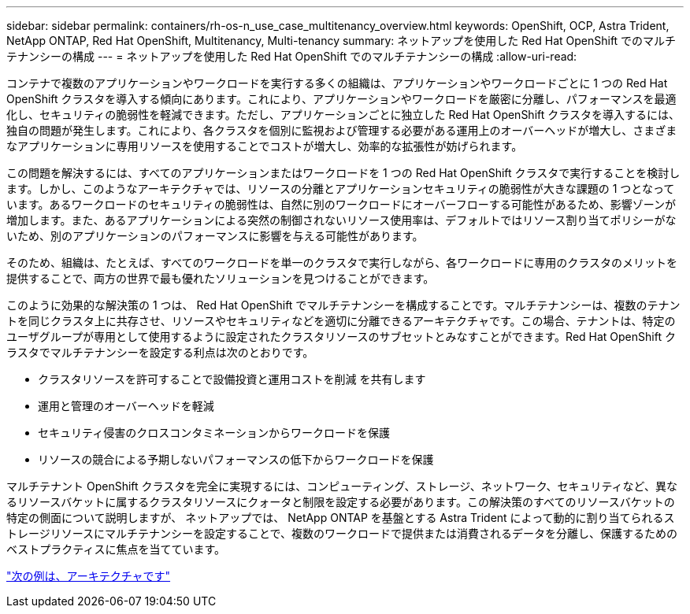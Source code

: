 ---
sidebar: sidebar 
permalink: containers/rh-os-n_use_case_multitenancy_overview.html 
keywords: OpenShift, OCP, Astra Trident, NetApp ONTAP, Red Hat OpenShift, Multitenancy, Multi-tenancy 
summary: ネットアップを使用した Red Hat OpenShift でのマルチテナンシーの構成 
---
= ネットアップを使用した Red Hat OpenShift でのマルチテナンシーの構成
:allow-uri-read: 


コンテナで複数のアプリケーションやワークロードを実行する多くの組織は、アプリケーションやワークロードごとに 1 つの Red Hat OpenShift クラスタを導入する傾向にあります。これにより、アプリケーションやワークロードを厳密に分離し、パフォーマンスを最適化し、セキュリティの脆弱性を軽減できます。ただし、アプリケーションごとに独立した Red Hat OpenShift クラスタを導入するには、独自の問題が発生します。これにより、各クラスタを個別に監視および管理する必要がある運用上のオーバーヘッドが増大し、さまざまなアプリケーションに専用リソースを使用することでコストが増大し、効率的な拡張性が妨げられます。

この問題を解決するには、すべてのアプリケーションまたはワークロードを 1 つの Red Hat OpenShift クラスタで実行することを検討します。しかし、このようなアーキテクチャでは、リソースの分離とアプリケーションセキュリティの脆弱性が大きな課題の 1 つとなっています。あるワークロードのセキュリティの脆弱性は、自然に別のワークロードにオーバーフローする可能性があるため、影響ゾーンが増加します。また、あるアプリケーションによる突然の制御されないリソース使用率は、デフォルトではリソース割り当てポリシーがないため、別のアプリケーションのパフォーマンスに影響を与える可能性があります。

そのため、組織は、たとえば、すべてのワークロードを単一のクラスタで実行しながら、各ワークロードに専用のクラスタのメリットを提供することで、両方の世界で最も優れたソリューションを見つけることができます。

このように効果的な解決策の 1 つは、 Red Hat OpenShift でマルチテナンシーを構成することです。マルチテナンシーは、複数のテナントを同じクラスタ上に共存させ、リソースやセキュリティなどを適切に分離できるアーキテクチャです。この場合、テナントは、特定のユーザグループが専用として使用するように設定されたクラスタリソースのサブセットとみなすことができます。Red Hat OpenShift クラスタでマルチテナンシーを設定する利点は次のとおりです。

* クラスタリソースを許可することで設備投資と運用コストを削減 を共有します
* 運用と管理のオーバーヘッドを軽減
* セキュリティ侵害のクロスコンタミネーションからワークロードを保護
* リソースの競合による予期しないパフォーマンスの低下からワークロードを保護


マルチテナント OpenShift クラスタを完全に実現するには、コンピューティング、ストレージ、ネットワーク、セキュリティなど、異なるリソースバケットに属するクラスタリソースにクォータと制限を設定する必要があります。この解決策のすべてのリソースバケットの特定の側面について説明しますが、 ネットアップでは、 NetApp ONTAP を基盤とする Astra Trident によって動的に割り当てられるストレージリソースにマルチテナンシーを設定することで、複数のワークロードで提供または消費されるデータを分離し、保護するためのベストプラクティスに焦点を当てています。

link:rh-os-n_use_case_multitenancy_architecture.html["次の例は、アーキテクチャです"]

